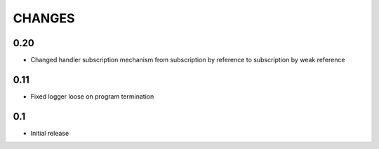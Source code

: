 CHANGES
=======

0.20
----

*   Changed handler subscription mechanism from subscription by reference to
    subscription by weak reference

0.11
----

*   Fixed logger loose on program termination

0.1
---

*   Initial release

